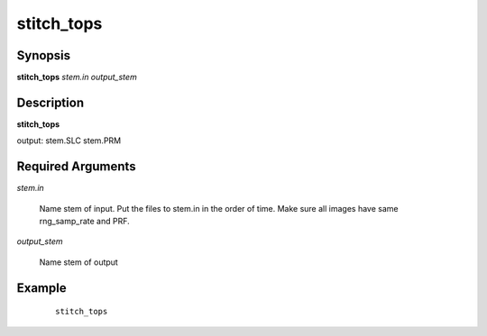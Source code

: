 .. index:: ! stitch_tops          

***********      
stitch_tops       
***********      

Synopsis
--------
**stitch_tops** *stem.in output_stem*    


Description
-----------
**stitch_tops**                      
    
output: stem.SLC stem.PRM

Required Arguments
------------------

*stem.in*

	Name stem of input. Put the files to stem.in in the order of time. Make sure all images have same rng_samp_rate and PRF. 

*output_stem*

	Name stem of output


Example
-------
 ::

    stitch_tops 



